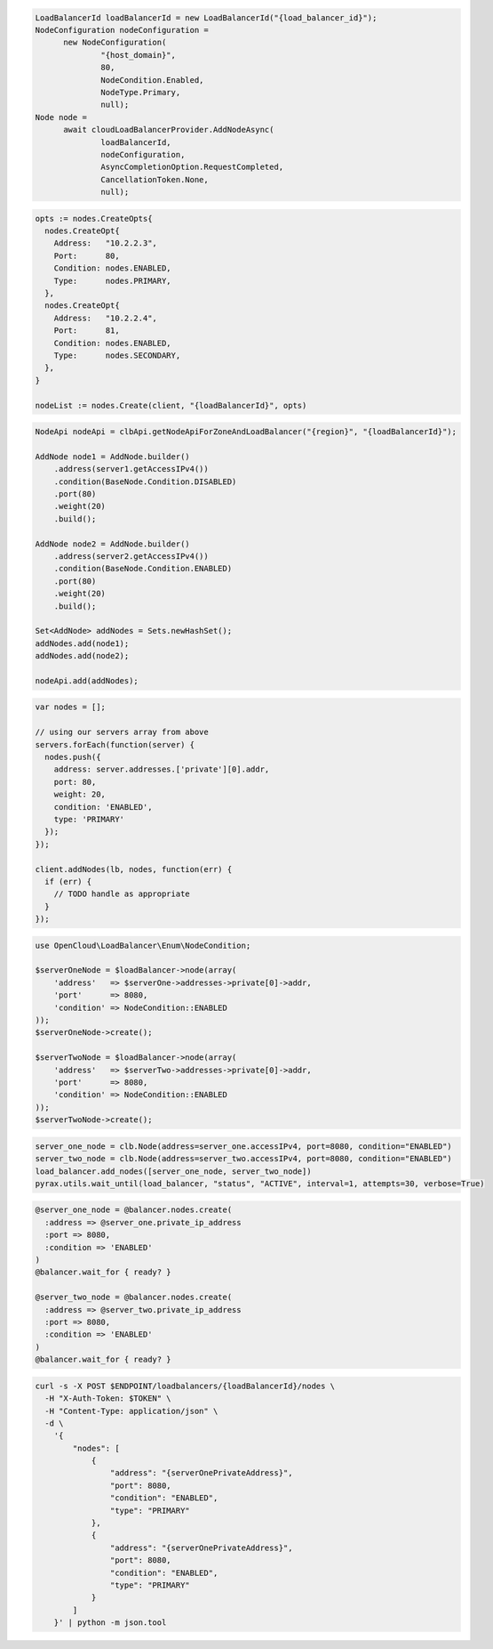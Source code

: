 .. code-block:: csharp

  LoadBalancerId loadBalancerId = new LoadBalancerId("{load_balancer_id}");
  NodeConfiguration nodeConfiguration =
	new NodeConfiguration(
		"{host_domain}",
		80,
		NodeCondition.Enabled,
		NodeType.Primary,
		null);
  Node node =
	await cloudLoadBalancerProvider.AddNodeAsync(
		loadBalancerId,
		nodeConfiguration,
		AsyncCompletionOption.RequestCompleted,
		CancellationToken.None,
		null);

.. code-block:: go

  opts := nodes.CreateOpts{
    nodes.CreateOpt{
      Address:   "10.2.2.3",
      Port:      80,
      Condition: nodes.ENABLED,
      Type:      nodes.PRIMARY,
    },
    nodes.CreateOpt{
      Address:   "10.2.2.4",
      Port:      81,
      Condition: nodes.ENABLED,
      Type:      nodes.SECONDARY,
    },
  }

  nodeList := nodes.Create(client, "{loadBalancerId}", opts)

.. code-block:: java

  NodeApi nodeApi = clbApi.getNodeApiForZoneAndLoadBalancer("{region}", "{loadBalancerId}");

  AddNode node1 = AddNode.builder()
      .address(server1.getAccessIPv4())
      .condition(BaseNode.Condition.DISABLED)
      .port(80)
      .weight(20)
      .build();

  AddNode node2 = AddNode.builder()
      .address(server2.getAccessIPv4())
      .condition(BaseNode.Condition.ENABLED)
      .port(80)
      .weight(20)
      .build();

  Set<AddNode> addNodes = Sets.newHashSet();
  addNodes.add(node1);
  addNodes.add(node2);

  nodeApi.add(addNodes);

.. code-block:: javascript

  var nodes = [];

  // using our servers array from above
  servers.forEach(function(server) {
    nodes.push({
      address: server.addresses.['private'][0].addr,
      port: 80,
      weight: 20,
      condition: 'ENABLED',
      type: 'PRIMARY'
    });
  });

  client.addNodes(lb, nodes, function(err) {
    if (err) {
      // TODO handle as appropriate
    }
  });

.. code-block:: php

  use OpenCloud\LoadBalancer\Enum\NodeCondition;

  $serverOneNode = $loadBalancer->node(array(
      'address'   => $serverOne->addresses->private[0]->addr,
      'port'      => 8080,
      'condition' => NodeCondition::ENABLED
  ));
  $serverOneNode->create();

  $serverTwoNode = $loadBalancer->node(array(
      'address'   => $serverTwo->addresses->private[0]->addr,
      'port'      => 8080,
      'condition' => NodeCondition::ENABLED
  ));
  $serverTwoNode->create();

.. code-block:: python

  server_one_node = clb.Node(address=server_one.accessIPv4, port=8080, condition="ENABLED")
  server_two_node = clb.Node(address=server_two.accessIPv4, port=8080, condition="ENABLED")
  load_balancer.add_nodes([server_one_node, server_two_node])
  pyrax.utils.wait_until(load_balancer, "status", "ACTIVE", interval=1, attempts=30, verbose=True)

.. code-block:: ruby

  @server_one_node = @balancer.nodes.create(
    :address => @server_one.private_ip_address
    :port => 8080,
    :condition => 'ENABLED'
  )
  @balancer.wait_for { ready? }

  @server_two_node = @balancer.nodes.create(
    :address => @server_two.private_ip_address
    :port => 8080,
    :condition => 'ENABLED'
  )
  @balancer.wait_for { ready? }

.. code-block:: sh

  curl -s -X POST $ENDPOINT/loadbalancers/{loadBalancerId}/nodes \
    -H "X-Auth-Token: $TOKEN" \
    -H "Content-Type: application/json" \
    -d \
      '{
          "nodes": [
              {
                  "address": "{serverOnePrivateAddress}",
                  "port": 8080,
                  "condition": "ENABLED",
                  "type": "PRIMARY"
              },
              {
                  "address": "{serverOnePrivateAddress}",
                  "port": 8080,
                  "condition": "ENABLED",
                  "type": "PRIMARY"
              }
          ]
      }' | python -m json.tool
